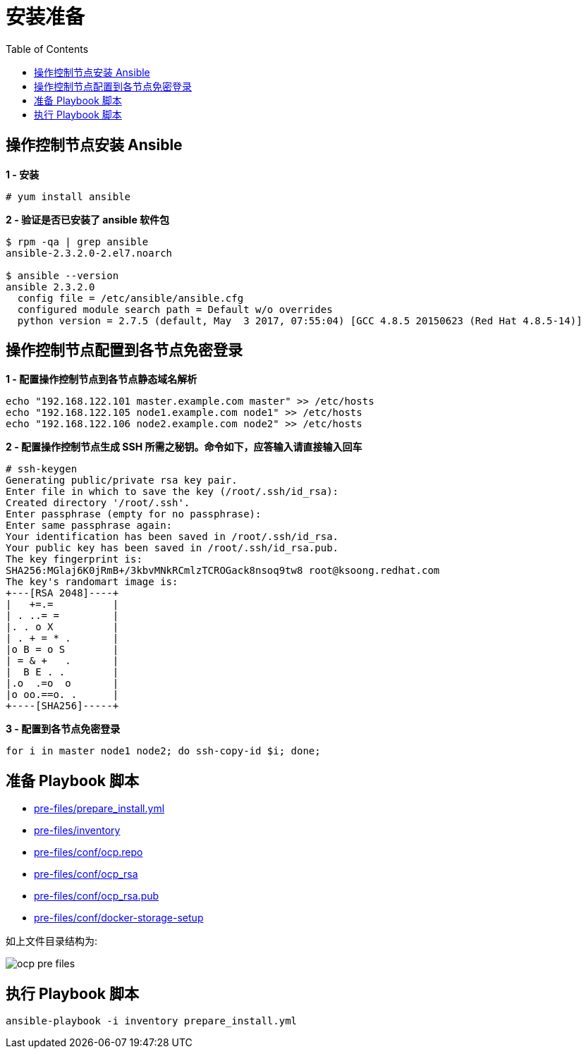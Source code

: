 = 安装准备
:toc: manual

== 操作控制节点安装 Ansible

[source, text]
.*1 - 安装*
----
# yum install ansible
----

[source, bash]
.*2 - 验证是否已安装了 ansible 软件包*
----
$ rpm -qa | grep ansible
ansible-2.3.2.0-2.el7.noarch

$ ansible --version
ansible 2.3.2.0
  config file = /etc/ansible/ansible.cfg
  configured module search path = Default w/o overrides
  python version = 2.7.5 (default, May  3 2017, 07:55:04) [GCC 4.8.5 20150623 (Red Hat 4.8.5-14)]
----

== 操作控制节点配置到各节点免密登录

[source, bash]
.*1 - 配置操作控制节点到各节点静态域名解析*
----
echo "192.168.122.101 master.example.com master" >> /etc/hosts
echo "192.168.122.105 node1.example.com node1" >> /etc/hosts
echo "192.168.122.106 node2.example.com node2" >> /etc/hosts
----

[source, text]
.*2 - 配置操作控制节点生成 SSH 所需之秘钥。命令如下，应答输入请直接输入回车*
----
# ssh-keygen
Generating public/private rsa key pair.
Enter file in which to save the key (/root/.ssh/id_rsa): 
Created directory '/root/.ssh'.
Enter passphrase (empty for no passphrase): 
Enter same passphrase again: 
Your identification has been saved in /root/.ssh/id_rsa.
Your public key has been saved in /root/.ssh/id_rsa.pub.
The key fingerprint is:
SHA256:MGlaj6K0jRmB+/3kbvMNkRCmlzTCROGack8nsoq9tw8 root@ksoong.redhat.com
The key's randomart image is:
+---[RSA 2048]----+
|   +=.=          |
| . ..= =         |
|. . o X          |
| . + = * .       |
|o B = o S        |
| = & +   .       |
|  B E . .        |
|.o  .=o  o       |
|o oo.==o. .      |
+----[SHA256]-----+
----

[source, bash]
.*3 - 配置到各节点免密登录*
----
for i in master node1 node2; do ssh-copy-id $i; done;
----

== 准备 Playbook 脚本

* link:pre-files/prepare_install.yml[pre-files/prepare_install.yml]
* link:pre-files/inventory[pre-files/inventory]
* link:pre-files/conf/ocp.repo[pre-files/conf/ocp.repo]
* link:pre-files/conf/ocp_rsa[pre-files/conf/ocp_rsa]
* link:pre-files/conf/ocp_rsa.pub[pre-files/conf/ocp_rsa.pub]
* link:pre-files/conf/docker-storage-setup[pre-files/conf/docker-storage-setup]

如上文件目录结构为:

image:img/ocp-pre-files.png[]

== 执行 Playbook 脚本

[source, bash]
----
ansible-playbook -i inventory prepare_install.yml
----
